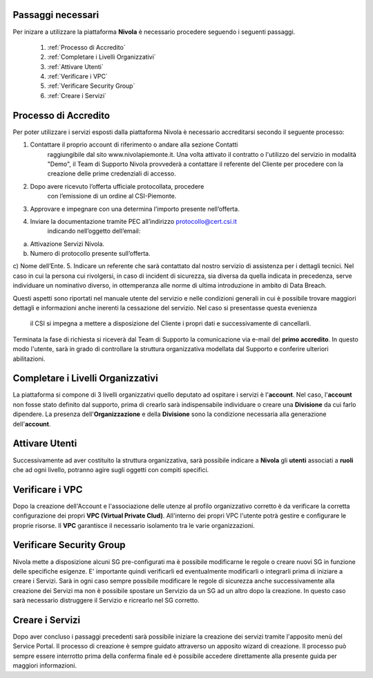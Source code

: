 .. _Passaggi_necessari:

**Passaggi necessari**
======================


Per inizare a utilizzare la piattaforma **Nivola**
è necessario procedere seguendo i seguenti passaggi.

    1. :ref:`Processo di Accredito`
    2. :ref:`Completare i Livelli Organizzativi`
    3. :ref:`Attivare Utenti`
    4. :ref:`Verificare i VPC`
    5. :ref:`Verificare Security Group`
    6. :ref:`Creare i Servizi`


.. image:: img/Primi_Passi.png


.. _Processo di Accredito:

**Processo di Accredito**
=========================

Per poter utilizzare i servizi esposti dalla piattaforma Nivola è necessario accreditarsi secondo il seguente processo:


1. Contattare il proprio account di riferimento o andare alla sezione Contatti
       raggiungibile dal sito www.nivolapiemonte.it. Una volta attivato il
       contratto o l'utilizzo del servizio in modalità "Demo",
       il Team di Supporto Nivola provvederà a contattare il referente del
       Cliente per procedere con la creazione delle prime credenziali di accesso.
2. Dopo avere ricevuto l’offerta ufficiale protocollata, procedere
       con l’emissione di un ordine al CSI-Piemonte.
3. Approvare e impegnare con una determina l’importo presente nell’offerta.
4. Inviare la documentazione tramite PEC all’indirizzo protocollo@cert.csi.it
       indicando nell’oggetto dell’email:
a) Attivazione Servizi Nivola.
b) Numero di protocollo presente sull’offerta.
c) Nome dell’Ente.
5. Indicare un referente che sarà contattato dal nostro servizio di assistenza per i dettagli tecnici. Nel caso in cui  la persona cui rivolgersi, in caso di incident di sicurezza, sia diversa da quella indicata in precedenza, serve individuare un nominativo diverso, in ottemperanza alle norme di ultima introduzione in ambito di Data Breach.



Questi aspetti sono riportati nel manuale utente del servizio e nelle condizioni generali in cui è possibile trovare
maggiori dettagli e informazioni anche inerenti la cessazione del servizio. Nel caso si presentasse questa evenienza
 il CSI si impegna a mettere a disposizione del Cliente i propri dati e successivamente di cancellarli.

.. image:: img/Richiesta_accredito.png


Terminata la fase di richiesta si
riceverà dal Team di Supporto la comunicazione via e-mail del **primo accredito**.
In questo modo l'utente,
sarà in grado di controllare la struttura organizzativa modellata dal Supporto e
conferire ulteriori abilitazioni.



.. _Completare i Livelli Organizzativi:

**Completare i Livelli Organizzativi**
======================================

La piattaforma si compone di 3 livelli organizzativi quello deputato ad ospitare i servizi è
l'**account**.  Nel caso, l'**account** non fosse stato definito dal supporto, prima di crearlo sarà indispensabile
individuare o creare una **Divisione** da cui farlo dipendere. La presenza dell'**Organizzazione**
e della **Divisione** sono la condizione necessaria alla generazione dell'**account**.


.. _Attivare Utenti:

**Attivare Utenti**
===================

Successivamente ad aver costituito la struttura organizzativa,
sarà possibile indicare a **Nivola** gli **utenti** associati a **ruoli**
che ad ogni livello, potranno agire sugli oggetti con compiti specifici.


.. _Verificare i VPC:

**Verificare i VPC**
======================

Dopo la creazione dell'Account e l'associazione delle utenze al profilo organizzativo corretto
è da verificare la corretta configurazione dei propri **VPC (Virtual Private Clud)**. All'interno
dei propri VPC l'utente potrà gestire e configurare le proprie risorse. Il **VPC**
garantisce il necessario isolamento tra le varie organizzazioni.

.. _Verificare Security Group:

**Verificare Security Group**
=============================

Nivola mette a disposizione alcuni SG pre-configurati ma è possibile
modificarne le regole o creare nuovi SG in funzione delle specifiche esigenze.
E' importante quindi verificarli ed eventualmente modificarli o integrarli
prima di iniziare a creare i Servizi. Sarà in ogni caso sempre possibile
modificare le regole di sicurezza anche successivamente alla creazione dei Servizi
ma non è possibile spostare un Servizio da un SG ad un altro dopo la creazione. In questo caso sarà necessario
distruggere il Servizio e ricrearlo nel SG corretto.


.. _Creare i Servizi:

**Creare i Servizi**
====================
Dopo aver concluso i passaggi precedenti sarà possibile iniziare la creazione
dei servizi tramite l'apposito menù del Service Portal. Il processo di creazione
è sempre guidato attraverso un apposito wizard di creazione. Il processo può
sempre essere interrotto prima della conferma finale ed è possibile
accedere direttamente alla presente guida per maggiori informazioni.


